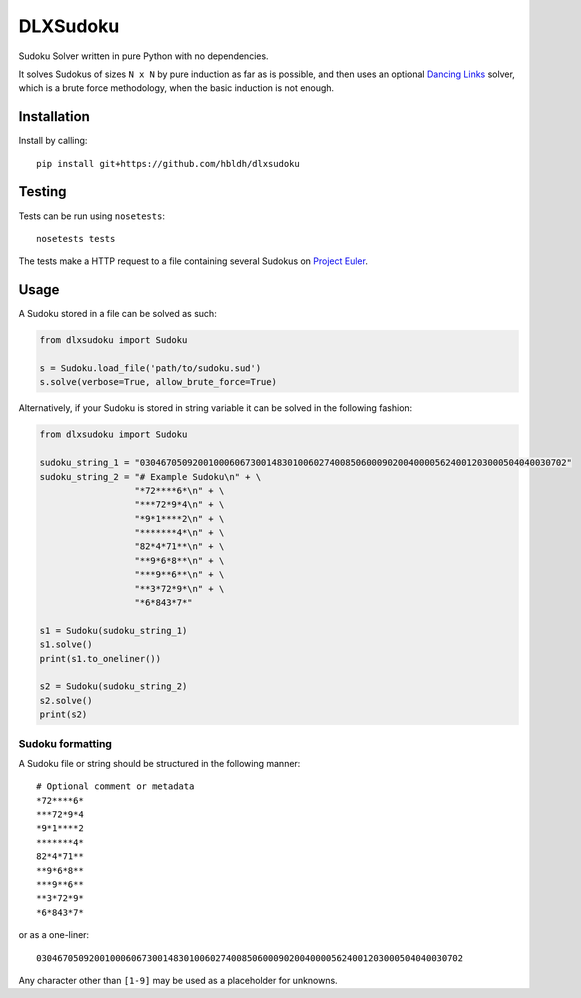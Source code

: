 DLXSudoku
=========

|Build Status|

Sudoku Solver written in pure Python with no dependencies.

It solves Sudokus of sizes ``N x N`` by pure induction as far as is
possible, and then uses an optional `Dancing
Links <https://en.wikipedia.org/wiki/Dancing_Links>`__ solver, which is
a brute force methodology, when the basic induction is not enough.

Installation
------------

Install by calling:

::

    pip install git+https://github.com/hbldh/dlxsudoku

Testing
-------

Tests can be run using ``nosetests``:

::

    nosetests tests

The tests make a HTTP request to a file containing several Sudokus on
`Project
Euler <https://projecteuler.net/project/resources/p096_sudoku.txt>`__.

Usage
-----

A Sudoku stored in a file can be solved as such:

.. code:: python

    from dlxsudoku import Sudoku

    s = Sudoku.load_file('path/to/sudoku.sud')
    s.solve(verbose=True, allow_brute_force=True)

Alternatively, if your Sudoku is stored in string variable it can be
solved in the following fashion:

.. code:: python

    from dlxsudoku import Sudoku

    sudoku_string_1 = "030467050920010006067300148301006027400850600090200400005624001203000504040030702"
    sudoku_string_2 = "# Example Sudoku\n" + \
                      "*72****6*\n" + \
                      "***72*9*4\n" + \
                      "*9*1****2\n" + \
                      "*******4*\n" + \
                      "82*4*71**\n" + \
                      "**9*6*8**\n" + \
                      "***9**6**\n" + \
                      "**3*72*9*\n" + \
                      "*6*843*7*"

    s1 = Sudoku(sudoku_string_1)
    s1.solve()
    print(s1.to_oneliner())

    s2 = Sudoku(sudoku_string_2)
    s2.solve()
    print(s2)

Sudoku formatting
~~~~~~~~~~~~~~~~~

A Sudoku file or string should be structured in the following manner:

::

    # Optional comment or metadata
    *72****6*
    ***72*9*4
    *9*1****2
    *******4*
    82*4*71**
    **9*6*8**
    ***9**6**
    **3*72*9*
    *6*843*7*

or as a one-liner:

::

    030467050920010006067300148301006027400850600090200400005624001203000504040030702

Any character other than ``[1-9]`` may be used as a placeholder for
unknowns.

.. |Build Status| image:: https://travis-ci.org/hbldh/dlxsudoku.svg
   :target: https://travis-ci.org/hbldh/dlxsudoku
